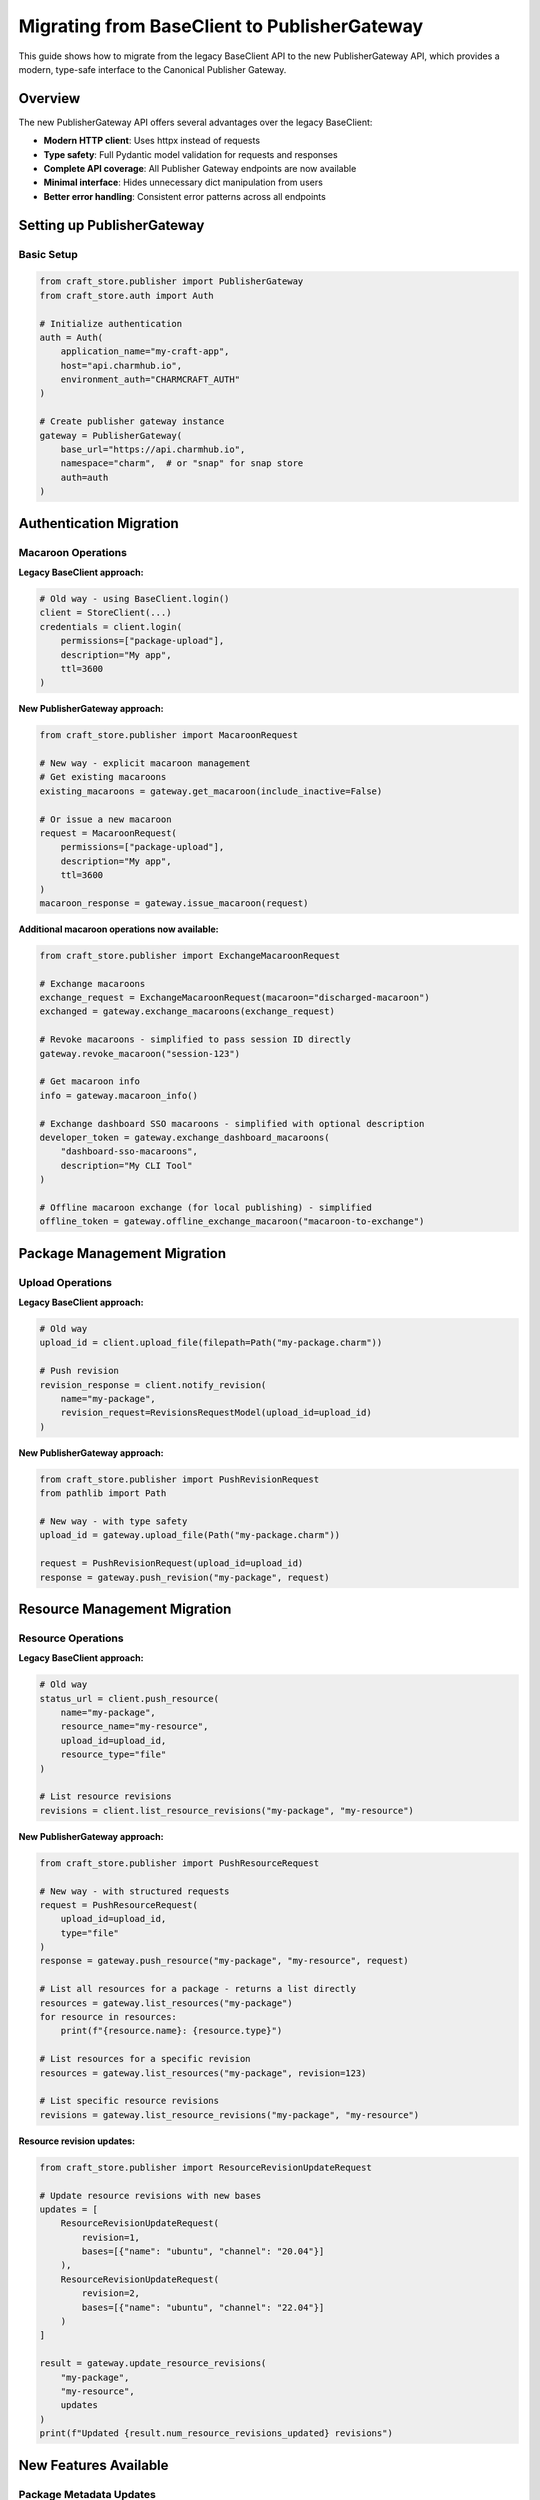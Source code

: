 .. _migrate-to-publisher-gateway:

Migrating from BaseClient to PublisherGateway
**********************************************

This guide shows how to migrate from the legacy BaseClient API to the new
PublisherGateway API, which provides a modern, type-safe interface to the
Canonical Publisher Gateway.

Overview
========

The new PublisherGateway API offers several advantages over the legacy BaseClient:

- **Modern HTTP client**: Uses httpx instead of requests
- **Type safety**: Full Pydantic model validation for requests and responses
- **Complete API coverage**: All Publisher Gateway endpoints are now available
- **Minimal interface**: Hides unnecessary dict manipulation from users
- **Better error handling**: Consistent error patterns across all endpoints

Setting up PublisherGateway
===========================

Basic Setup
-----------

.. code-block:: python

    from craft_store.publisher import PublisherGateway
    from craft_store.auth import Auth

    # Initialize authentication
    auth = Auth(
        application_name="my-craft-app",
        host="api.charmhub.io",
        environment_auth="CHARMCRAFT_AUTH"
    )

    # Create publisher gateway instance
    gateway = PublisherGateway(
        base_url="https://api.charmhub.io",
        namespace="charm",  # or "snap" for snap store
        auth=auth
    )

Authentication Migration
========================

Macaroon Operations
-------------------

**Legacy BaseClient approach:**

.. code-block:: python

    # Old way - using BaseClient.login()
    client = StoreClient(...)
    credentials = client.login(
        permissions=["package-upload"],
        description="My app",
        ttl=3600
    )

**New PublisherGateway approach:**

.. code-block:: python

    from craft_store.publisher import MacaroonRequest

    # New way - explicit macaroon management
    # Get existing macaroons
    existing_macaroons = gateway.get_macaroon(include_inactive=False)

    # Or issue a new macaroon
    request = MacaroonRequest(
        permissions=["package-upload"],
        description="My app",
        ttl=3600
    )
    macaroon_response = gateway.issue_macaroon(request)

**Additional macaroon operations now available:**

.. code-block:: python

    from craft_store.publisher import ExchangeMacaroonRequest

    # Exchange macaroons
    exchange_request = ExchangeMacaroonRequest(macaroon="discharged-macaroon")
    exchanged = gateway.exchange_macaroons(exchange_request)

    # Revoke macaroons - simplified to pass session ID directly
    gateway.revoke_macaroon("session-123")

    # Get macaroon info
    info = gateway.macaroon_info()

    # Exchange dashboard SSO macaroons - simplified with optional description
    developer_token = gateway.exchange_dashboard_macaroons(
        "dashboard-sso-macaroons",
        description="My CLI Tool"
    )

    # Offline macaroon exchange (for local publishing) - simplified
    offline_token = gateway.offline_exchange_macaroon("macaroon-to-exchange")

Package Management Migration
============================

Upload Operations
-----------------

**Legacy BaseClient approach:**

.. code-block:: python

    # Old way
    upload_id = client.upload_file(filepath=Path("my-package.charm"))

    # Push revision
    revision_response = client.notify_revision(
        name="my-package",
        revision_request=RevisionsRequestModel(upload_id=upload_id)
    )

**New PublisherGateway approach:**

.. code-block:: python

    from craft_store.publisher import PushRevisionRequest
    from pathlib import Path

    # New way - with type safety
    upload_id = gateway.upload_file(Path("my-package.charm"))

    request = PushRevisionRequest(upload_id=upload_id)
    response = gateway.push_revision("my-package", request)

Resource Management Migration
=============================

Resource Operations
-------------------

**Legacy BaseClient approach:**

.. code-block:: python

    # Old way
    status_url = client.push_resource(
        name="my-package",
        resource_name="my-resource",
        upload_id=upload_id,
        resource_type="file"
    )

    # List resource revisions
    revisions = client.list_resource_revisions("my-package", "my-resource")

**New PublisherGateway approach:**

.. code-block:: python

    from craft_store.publisher import PushResourceRequest

    # New way - with structured requests
    request = PushResourceRequest(
        upload_id=upload_id,
        type="file"
    )
    response = gateway.push_resource("my-package", "my-resource", request)

    # List all resources for a package - returns a list directly
    resources = gateway.list_resources("my-package")
    for resource in resources:
        print(f"{resource.name}: {resource.type}")

    # List resources for a specific revision
    resources = gateway.list_resources("my-package", revision=123)

    # List specific resource revisions
    revisions = gateway.list_resource_revisions("my-package", "my-resource")

**Resource revision updates:**

.. code-block:: python

    from craft_store.publisher import ResourceRevisionUpdateRequest

    # Update resource revisions with new bases
    updates = [
        ResourceRevisionUpdateRequest(
            revision=1,
            bases=[{"name": "ubuntu", "channel": "20.04"}]
        ),
        ResourceRevisionUpdateRequest(
            revision=2,
            bases=[{"name": "ubuntu", "channel": "22.04"}]
        )
    ]

    result = gateway.update_resource_revisions(
        "my-package",
        "my-resource",
        updates
    )
    print(f"Updated {result.num_resource_revisions_updated} revisions")

New Features Available
======================

Package Metadata Updates
-------------------------

The new API provides direct package metadata management:

.. code-block:: python

    from craft_store.publisher import UpdatePackageMetadataRequest, PackageLinks

    # Simple metadata update
    metadata_request = UpdatePackageMetadataRequest(
        summary="Updated package summary",
        description="Updated package description",
        default_track="latest"
    )

    # Or with complex links structure
    metadata_request = UpdatePackageMetadataRequest(
        summary="Updated package summary",
        description="Updated package description",
        links=PackageLinks(
            website=["https://example.com"],
            contact=["maintainer@example.com"],
            docs=["https://docs.example.com"]
        )
    )

    gateway.update_package_metadata("my-package", metadata_request)

Upload Reviews
--------------

Monitor upload review status:

.. code-block:: python

    # List upload reviews for a package - returns a list directly
    reviews = gateway.list_upload_reviews("my-package")

    for review in reviews:
        print(f"Upload {review.upload_id}: {review.status}")
        if review.errors:
            for error in review.errors:
                print(f"  Error: {error.message}")

    # Or check a specific upload
    specific_reviews = gateway.list_upload_reviews("my-package", upload_id="upload-123")

OCI Image Resources
-------------------

New support for OCI image resources:

.. code-block:: python

    # Get upload credentials for OCI images (no request needed)
    credentials = gateway.oci_image_resource_upload_credentials(
        "my-package",
        "my-resource"
    )
    print(f"Image: {credentials.image_name}")
    print(f"Username: {credentials.username}")
    # Use credentials.password for authentication

    # Handle OCI image blobs - simplified to pass digest directly
    blob_response = gateway.oci_image_resource_blob(
        "my-package",
        "my-resource",
        "sha256:abc123..."
    )
    print(f"Access image: {blob_response.image_name}")

Error Handling
==============

The PublisherGateway maintains the same error handling patterns:

.. code-block:: python

    from craft_store import errors

    try:
        response = gateway.push_revision("my-package", request)
    except errors.CraftStoreError as e:
        print(f"Store error: {e}")
        if hasattr(e, 'store_errors') and e.store_errors:
            for error_code, error_info in e.store_errors.items():
                print(f"  {error_code}: {error_info}")
    except errors.NetworkError as e:
        print(f"Network error: {e}")

Migration Checklist
===================

When migrating your code:

1. **✓ Replace StoreClient/BaseClient imports** with PublisherGateway
2. **✓ Update authentication** to use explicit macaroon requests
3. **✓ Replace direct dict usage** with Pydantic request models
4. **✓ Update upload workflows** to use new structured approaches
5. **✓ Take advantage of new features** like metadata updates and OCI support
6. **✓ Update error handling** if you were catching specific exceptions
7. **✓ Update tests** to use the new API patterns
